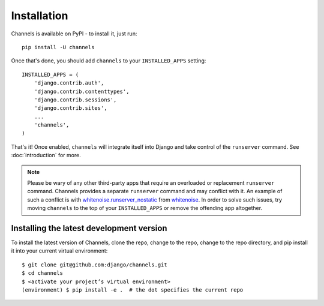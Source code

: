 Installation
============

Channels is available on PyPI - to install it, just run::

    pip install -U channels

Once that's done, you should add ``channels`` to your
``INSTALLED_APPS`` setting::

    INSTALLED_APPS = (
        'django.contrib.auth',
        'django.contrib.contenttypes',
        'django.contrib.sessions',
        'django.contrib.sites',
        ...
        'channels',
    )

That's it! Once enabled, ``channels`` will integrate itself into Django and
take control of the ``runserver`` command. See :doc:`introduction` for more.

.. note::
  Please be wary of any other third-party apps that require an overloaded or
  replacement ``runserver`` command. Channels provides a separate
  ``runserver`` command and may conflict with it. An example
  of such a conflict is with `whitenoise.runserver_nostatic <https://github.com/evansd/whitenoise/issues/77>`_
  from `whitenoise <https://github.com/evansd/whitenoise>`_. In order to
  solve such issues, try moving ``channels`` to the top of your ``INSTALLED_APPS``
  or remove the offending app altogether.


Installing the latest development version
-----------------------------------------

To install the latest version of Channels, clone the repo, change to the repo,
change to the repo directory, and pip install it into your current virtual
environment::

    $ git clone git@github.com:django/channels.git
    $ cd channels
    $ <activate your project’s virtual environment>
    (environment) $ pip install -e .  # the dot specifies the current repo
